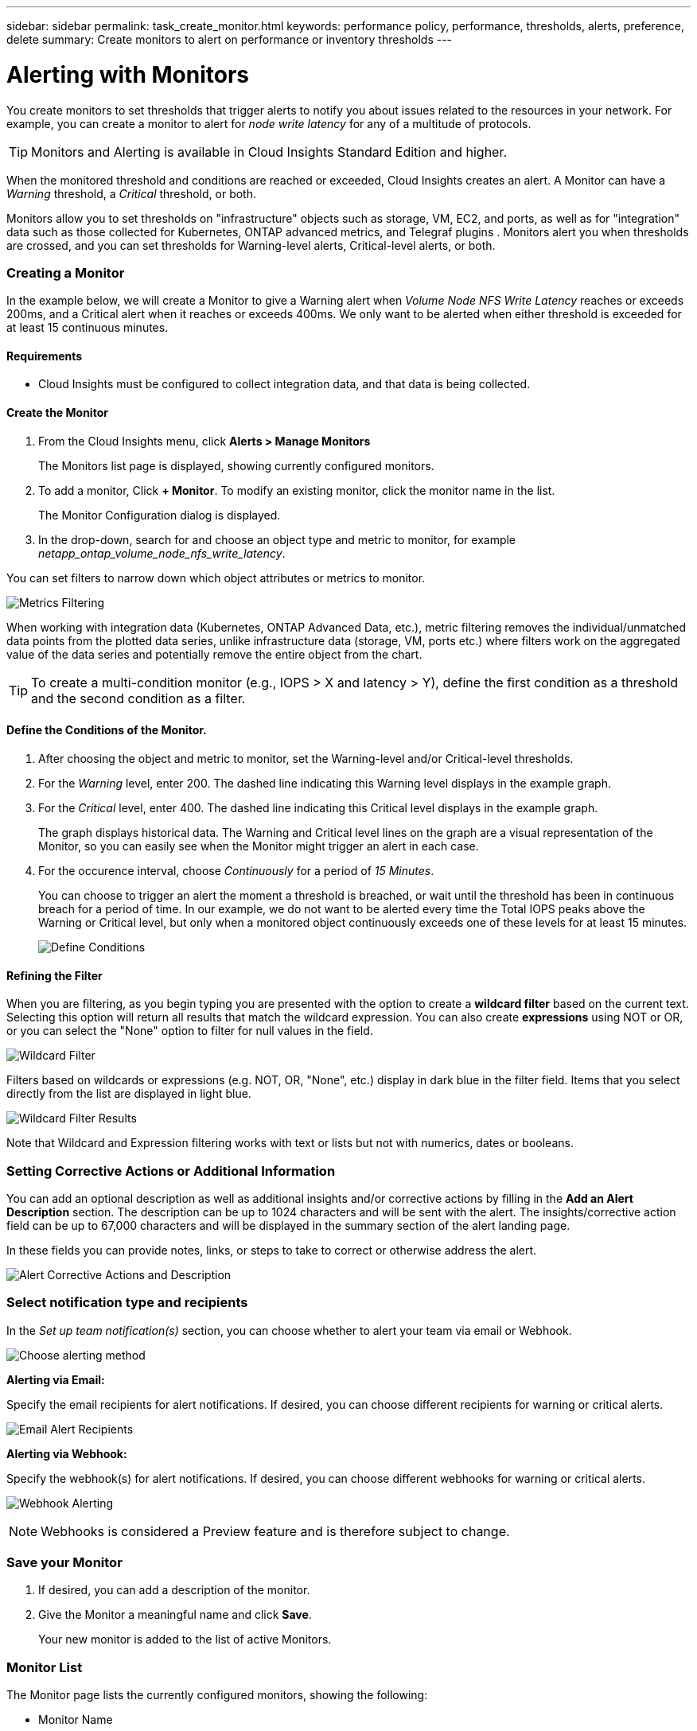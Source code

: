 ---
sidebar: sidebar
permalink: task_create_monitor.html
keywords: performance policy, performance, thresholds, alerts, preference, delete
summary: Create monitors to alert on performance or inventory thresholds
---

= Alerting with Monitors

:toc: macro
:hardbreaks:
:toclevels: 1
:nofooter:
:icons: font
:linkattrs:
:imagesdir: ./media/

[.lead]
You create monitors to set thresholds that trigger alerts to notify you about issues related to the resources in your network. For example, you can create a monitor to alert for _node write latency_ for any of a multitude of protocols.

TIP: Monitors and Alerting is available in Cloud Insights Standard Edition and higher.

When the monitored threshold and conditions are reached or exceeded, Cloud Insights creates an alert. A Monitor can have a _Warning_ threshold, a _Critical_ threshold, or both.

Monitors allow you to set thresholds on "infrastructure" objects such as storage, VM, EC2, and ports, as well as  for "integration" data such as those collected for Kubernetes, ONTAP advanced metrics, and Telegraf plugins . Monitors alert you when thresholds are crossed, and you can set thresholds for Warning-level alerts, Critical-level alerts, or both. 


////
=== Monitor or Performance Policy?

What's the difference between a *Performance Policy* and a *Monitor*?

_Policies_ allow you to set thresholds on "infrastructure" objects such as storage, VM, EC2, and ports. These policies trigger violations when thresholds are met or exceeded. Each violation can be investigated for troubleshooting. Policies are described in detail elsewhere in this link:task_create_performance_policies.html[documentation].

_Monitors_ provide similar functionality for "integration" data such as those collected for Kubernetes, ONTAP advanced metrics, and Telegraf plugins, and alert when thresholds are crossed. With Monitors, you can set thresholds for Warning- or Critical-level alerts, or both. 

Policies and Monitors are available under the *Alerts* menu.

image:AlertsMenuLarger.png[Alerts Menu]

Emails can be sent when a policy or monitor is triggered. 
////


=== Creating a Monitor

In the example below, we will create a Monitor to give a Warning alert when _Volume Node NFS Write Latency_ reaches or exceeds 200ms, and a Critical alert when it reaches or exceeds 400ms. We only want to be alerted when either threshold is exceeded for at least 15 continuous minutes.

==== Requirements

* Cloud Insights must be configured to collect integration data, and that data is being collected.

==== Create the Monitor 

. From the Cloud Insights menu, click *Alerts > Manage Monitors*
+
The Monitors list page is displayed, showing currently configured monitors. 

. To add a monitor, Click *+ Monitor*. To modify an existing monitor, click the monitor name in the list.
+
The Monitor Configuration dialog is displayed.
. In the drop-down, search for and choose an object type and metric to monitor, for example _netapp_ontap_volume_node_nfs_write_latency_.

You can set filters to narrow down which object attributes or metrics to monitor. 

//image:select_metric_to_monitor.png[Select Metric]

image:MonitorMetricFilter.png[Metrics Filtering]

//When working with integration data (Kubernetes, ONTAP Advanced Data, etc.), metric filtering works against the data samples themselves, not the objects as with infrastructure data (storage, VMs, ports, etc.).

When working with integration data (Kubernetes, ONTAP Advanced Data, etc.), metric filtering removes the individual/unmatched data points from the plotted data series, unlike infrastructure data (storage, VM, ports etc.) where filters work on the aggregated value of the data series and potentially remove the entire object from the chart.

//image:IntegrationMetricFilterExample.png[Integration Metric Filtering]

TIP: To create a multi-condition monitor (e.g., IOPS > X and latency > Y), define the first condition as a threshold and the second condition as a filter.


==== Define the Conditions of the Monitor. 

. After choosing the object and metric to monitor, set the Warning-level and/or Critical-level thresholds.
. For the _Warning_ level, enter 200. The dashed line indicating this Warning level displays in the example graph.
. For the _Critical_ level, enter 400. The dashed line indicating this Critical level displays in the example graph.
+
The graph displays historical data. The Warning and Critical level lines on the graph are a visual representation of the Monitor, so you can easily see when the Monitor might trigger an alert in each case. 

. For the occurence interval, choose _Continuously_ for a period of _15 Minutes_.
+
You can choose to trigger an alert the moment a threshold is breached, or wait until the threshold has been in continuous breach for a period of time. In our example, we do not want to be alerted every time the Total IOPS peaks above the Warning or Critical level, but only when a monitored object continuously exceeds one of these levels for at least 15 minutes.
+
image:define_monitor_conditions.png[Define Conditions]


==== Refining the Filter

When you are filtering, as you begin typing you are presented with the option to create a *wildcard filter* based on the current text. Selecting this option will return all results that match the wildcard expression. You can also create *expressions* using NOT or OR, or you can select the "None" option to filter for null values in the field.

image:Type-Ahead_Monitor_1.png[Wildcard Filter]

Filters based on wildcards or expressions (e.g. NOT, OR, "None", etc.) display in dark blue in the filter field. Items that you select directly from the list are displayed in light blue.

image:Type-Ahead-Example-Wildcard-DirectSelect.png[Wildcard Filter Results]

Note that Wildcard and Expression filtering works with text or lists but not with numerics, dates or booleans.



=== Setting Corrective Actions or Additional Information

You can add an optional description as well as additional insights and/or corrective actions by filling in the *Add an Alert Description* section. The description can be up to 1024 characters and will be sent with the alert. The insights/corrective action field can be up to 67,000 characters and will be displayed in the summary section of the alert landing page.

In these fields you can provide notes, links, or steps to take to correct or otherwise address the alert.

image:Monitors_Alert_Description.png[Alert Corrective Actions and Description]

=== Select notification type and recipients

In the _Set up team notification(s)_ section, you can choose whether to alert your team via email or Webhook.

image:Webhook_Choose_Monitor_Notification.png[Choose alerting method]

*Alerting via Email:*

Specify the email recipients for alert notifications. If desired, you can choose different recipients for warning or critical alerts.

image:email_monitor_alerts.png[Email Alert Recipients]

*Alerting via Webhook:*

Specify the webhook(s) for alert notifications. If desired, you can choose different webhooks for warning or critical alerts.

image:Webhook_Monitor_Notifications.png[Webhook Alerting]

NOTE: Webhooks is considered a Preview feature and is therefore subject to change.

=== Save your Monitor

. If desired, you can add a description of the monitor. 
+
. Give the Monitor a meaningful name and click *Save*.
+
Your new monitor is added to the list of active Monitors.

=== Monitor List

The Monitor page lists the currently configured monitors, showing the following:

* Monitor Name
* Status 
* Object/metric being monitored
* Conditions of the Monitor

You can choose to temporarily suspend monitoring of an object type by clicking the menu to the right of the monitor and selecting *Pause*. When you are ready to resume monitoring, click *Resume*.

You can copy a monitor by selecting *Duplicate* from the menu. You can then modify the new monitor and change the object/metric, filter, conditions, email recipients, etc.

If a monitor is no longer needed, you can delete it by selecting *Delete* from the menu.



== Monitor Groups

Grouping allows you to view and manage related monitors. For example, you can have a monitor group dedicated to the storage in your environment, or monitors relevant to a certain recipient list. 

image:Monitors_GroupList.png[Monitor Grouping]

////
Two groups are shown by default:

* *All Monitors* lists all monitors.
* *Custom Monitors* lists only user-created monitors.
////

The number of monitors contained in a group is shown next to the group name.


NOTE: Custom monitors can be paused, resumed, deleted, or moved to another group. System-defined monitors can be paused and resumed but can not be deleted or moved.


=== Custom Monitor Groups

To create a new custom monitor group, click the *"+" Create New Monitor Group* button. Enter a name for the group and click *Create Group*. An empty group is created with that name. 


To add monitors to the group, go to the _All Monitors_ group (recommended) and do one of the following:

* To add a single monitor, click the menu to the right of the monitor and select _Add to Group_. Choose the group to which to add the monitor.
* Click on the monitor name to open the monitor's edit view, and select a group in the _Associate to a monitor group_ section.
+
image:Monitors_AssociateToGroup.png[Associate to group]

//* To add multiple monitors to a group, select them by clicking the checkbox next to each monitor, then click the *Bulk Actions* button and select _Move to Group_.

Remove monitors by clicking on a group and selecting _Remove from Group_ from the menu. You can not remove monitors from the _All Monitors_ or _Custom Monitors_ group. To delete a monitor from these groups, you must delete the monitor itself.

//To remove a monitor from a group while editing the monitor, in the _Associate with a group_ section, click the *X* next to the group name.

NOTE: Removing a monitor from a group does not delete the monitor from Cloud Insights. To completely remove a monitor, select the monitor and click _Delete_. This also removes it from the group to which it belonged and it is no longer available to any user.

You can also move a monitor to a different group in the same manner, selecting _Move to Group_. 

NOTE: Each monitor can belong to only a single group at any given time (in addition to belonging to "All Monitors" and "Custom Monitors"). 

To pause or resume all monitors in a group at once, select the menu for the group and click _Pause_ or _Resume_. 

Use the same menu to rename or delete a group. Deleting a group does not delete the monitors from Cloud Insights; they are still available in _All Monitors_.

image:Monitors_PauseGroup.png[Pause a group]




=== System-Defined Monitors 

System-defined monitors are comprised of pre-defined metrics and conditions, as well as default descriptions and corrective actions, which can not be modified. You _can_ modify the notification recipient list for system-defined monitors. To view the metrics, conditions, description and corrective actions, or to modify the recipient list, open a system-defined monitor group and click the monitor name in the list.

System-defined monitor groups cannot be modified or removed.

The following system-defined monitors are available, in the noted groups.

* *ONTAP Infrastructure* includes monitors for infrastructure-related issues in ONTAP clusters. 
* *ONTAP Workload Examples* includes monitors for workload-related issues. 
* Monitors in both group default to _Paused_ state.

|===
| Monitor Name | Severity | Monitor Description | Corrective Action
|WAFL Quota Qtree Exceeded	|INFO	|This event occurs when a tree quota has exceeded on a volume. This event is not repeated for this tree for a set amount of time or until a “quota resize” is performed. The amount of time is specified by the “quota logmsg” command.	| Reduce the usage in this tree or increase the quota and run the "quota resize" command.

|Volume Automatic Resizing Succeeded | INFO | "This event occurs when the automatic resizing of a volume is successful. It happens when the 'autosize grow' option is enabled, and the volume reaches the grow threshold percentage." | None.
|Volume Automatic Resizing Failed | WARNING | The automatic resizing of the volume has failed. The volume might run out of space if you do not take corrective actions. | Analyze why automatic resize failed:
 Did the volume reach its maximum capacity?
 Is the storage pool (aggregate) out of space? 
 Increase the maximum capacity of the volume when you automatically resize it.
|SnapMirror Relationship Out of Sync | CRITICAL | This event occurs when a SnapMirror(R) Sync relationship status changes from 'in-sync' to 'out-of-sync'. I/O restrictions are imposed on the source volume based on the mode of replication. Client read or write access to the volume is not allowed for relationships of the 'strict-sync-mirror' policy type. Data protection is affected. | Check the network connection between the source and destination volumes. Monitor the SnapMirror Sync relationship status using the 'snapmirror show' command. 'Auto-resync' attempts to bring the relationship back to the 'in-sync' status.
|SAN 'active-active' State Changed | WARNING | "The SAN pathing is no longer symmetric. Pathing should be asymmetric only on ASA, because AFF and FAS are both asymmetric." | "Try and enable the ""active-active"" state. Contact customer support if the problem persists."
|QoS Monitor Memory Maxed Out | CRITICAL | The QoS subsystem's dynamic memory has reached its limit for the current platform hardware. Some QoS features might operate in a limited capacity. | "Delete some active workloads or streams to free up memory. Use the 'statistics show -object workload -counter ops' command to determine which workloads are active. Active workloads show non-zero ops. Then use the 'workload delete <workload_name>' command multiple times to remove specific workloads. Alternatively, use the 'stream delete -workload <workload name> *' command to delete the associated streams from the active workload."
|NVMe Namespace Online | INFO | This event occurs when an NVMe namespace is brought online manually. | None.
|NVMe Namespace Offline | INFO | This event occurs when an NVMe namespace is brought offline manually. | None.
|NVMe Namespace Destroyed | INFO | This event occurs when an NVMe namespace is destroyed. | None.
|Non-responsive Antivirus Server | INFO | This event occurs when ONTAP(R) detects a non-responsive antivirus (AV) server and forcibly closes its Vscan connection. | Ensure that the AV server installed on the AV connector can connect to the Storage Virtual Machine (SVM) and receive the scan requests.
|LUN Destroyed | INFO | This event occurs when a LUN is destroyed. | None.
|FC Target Port Commands Exceeded | WARNING | The number of outstanding commands on the physical FC target port exceeds the supported limit. The port does not have sufficient buffers for the outstanding commands. It is overrun or the fan-in is too steep because too many initiator I/Os are using it.  | Perform the following corrective actions:
 "1. Evaluate the host fan-in on the port, and perform one of the following actions:"
 a. Reduce the number of hosts that log in to this port.
 b. Reduce the number of LUNs accessed by the hosts that log in to this port.
 c. Reduce the host command queue depth.
 "2. Monitor the ""queue_full"" counter on the ""fcp_port"" CM object, and ensure that it does not increase. For example: "
 statistics show -object fcp_port -counter queue_full -instance port.portname -raw
 3. Monitor the threshold counter and ensure that it does not increase. For example:
 statistics show -object fcp_port -counter threshold_full -instance port.portname -raw
|LUN Offline | INFO | This event occurs when a LUN is brought offline manually.  | Bring the LUN back online. 
|AWS Credentials Not Initialized | INFO | This event occurs when a module attempts to access Amazon Web Services (AWS) Identity and Access Management (IAM) role-based credentials from the cloud credentials thread before they are initialized.  | "Wait for the cloud credentials thread, as well as the system, to complete initialization. "
|Cloud Tier Unreachable | CRITICAL | A storage node cannot connect to Cloud Tier object store API. Some data will be inaccessible. | "If you use on-premises products, perform the following corrective actions: "
 "1. Verify that your intercluster LIF is online and functional by using the ""network interface show"" command."
 "2. Check the network connectivity to the object store server by using the ""ping"" command over the destination node intercluster LIF."
 3. Ensure the following:
 a. The configuration of your object store has not changed.
 b. The login and connectivity information is still valid.
 Contact NetApp technical support if the issue persists. 
 "If you use Cloud Volumes ONTAP, perform the following corrective actions: "
 1. Ensure that the configuration of your object store has not changed.
 2.  Ensure that the login and connectivity information is still valid.
 Contact NetApp technical support if the issue persists.
|FlexGroup Constituent Out of Inodes | CRITICAL | "A constituent of a FlexGroup volume has run out of inodes, which might cause a potential disruption of service. You cannot create new files on this constituent. This might lead to an overall imbalanced distribution of content across the FlexGroup volume." | "It is recommended that you add capacity to the FlexGroup volume by using the ""volume modify -files +X"" command."
 "Alternatively, delete files from the FlexGroup volume. However, it is difficult to determine which files have landed on the constituent."
|FlexGroup Constituent Nearly Out of Inodes | WARNING | "A constituent within a FlexGroup volume is almost out of inodes, which might cause a potential disruption of service. The constituent receives lesser create requests than average. This might impact the overall performance of the FlexGroup volume, because the requests are routed to constituents with more inodes." | "It is recommended that you add capacity to the FlexGroup volume by using the ""volume modify -files +X"" command."
 "Alternatively, delete files from the FlexGroup volume. However, it is difficult to determine which files have landed on the constituent."
|FlexGroup Constituent Full | CRITICAL | "A constituent within a FlexGroup volume is full, which might cause a potential disruption of service. You can still create or expand files on the FlexGroup volume. However, none of the files that are stored on the constituent can be modified. As a result, you might see random out-of-space errors when you try to perform write operations on the FlexGroup volume." | "It is recommended that you add capacity to the FlexGroup volume by using the ""volume modify -files +X"" command."
 "Alternatively, delete files from the FlexGroup volume. However, it is difficult to determine which files have landed on the constituent."
|Flexgroup Constituent Nearly Full | WARNING | "A constituent within a FlexGroup volume is nearly out of space, which might cause a potential disruption of service. Files can be created and expanded. However, if the constituent runs out of space, you might not be able to append to or modify the files on the constituent. " | "It is recommended that you add capacity to the FlexGroup volume by using the ""volume modify -files +X"" command."
 "Alternatively, delete files from the FlexGroup volume. However, it is difficult to determine which files have landed on the constituent."
|Service Processor Not Configured | WARNING | "This event occurs on a weekly basis, to remind you to configure the Service Processor (SP). The SP is a physical device that is incorporated into your system to provide remote access and remote management capabilities. You should configure the SP to use its full functionality. " | Perform the following corrective actions:
 "1. Configure the SP by using the ""system service-processor network modify"" command."
 "2. Optionally, obtain the MAC address of the SP by using the ""system service-processor network show"" command."
 "3. Verify the SP network configuration by using the ""system service-processor network show"" command."
 "4. Verify that the SP can send an AutoSupport email by using the ""system service-processor autosupport invoke"" command."
 NOTE: AutoSupport email hosts and recipients should be configured in ONTAP before you issue this command.
|Service Processor Offline | CRITICAL | "ONTAP is no longer receiving heartbeats from the Service Processor (SP), even though all the SP recovery actions have been taken. ONTAP cannot monitor the health of the hardware without the SP." | Power-cycle the system by performing the following actions:
 The system will shut down to prevent hardware damage and data loss. Set up a panic alert to be notified immediately if the SP goes offline.   1. Pull the controller out from the chassis.
 2. Push the controller back in.
 3. Turn the controller back on.
 "If the problem persists, replace the controller module."
|Unassigned Disks | INFO | System has unassigned disks - capacity is being wasted and your system may have some misconfiguration or partial configuration change applied. | Perform the following corrective actions:
 "1. Determine which disks are unassigned by using the ""disk show -n"" command."
 "2. Assign the disks to a system by using the ""disk assign"" command."
|System Cannot Operate Due to Fan Failure  | CRITICAL | "One or more main unit fans have failed, disrupting system operation. This might lead to a potential data loss. " | Replace the failed fans.
|Fan Failed | WARNING | One or more main unit fans have failed. The system remains operational. | "Reseat the failed fans. If the error persists, replace them."
 "However, if the condition persists for too long, the overtemperature might trigger an automatic shutdown." 
|Fan in Warning State | INFO | This event occurs when one or more fans are in a warning state. | Replace the indicated fans to avoid overheating.
|NVRAM Battery Low | WARNING | The NVRAM battery capacity is critically low. There might be a potential data loss if the battery runs out of power. | Perform the following corrective actions:
 "Your system generates and transmits an AutoSupport or ""call home"" message to NetApp technical support and the configured destinations if it is configured to do so. The successful delivery of an AutoSupport message significantly improves problem determination and resolution."  "1. View the battery's current status, capacity, and charging state by using the ""system node environment sensors show"" command."
 "2. If the battery was replaced recently or the system was non-operational for an extended period of time, monitor the battery to verify that it is charging properly."
 "3. Contact NetApp technical support if the battery runtime continues to decrease below critical levels, and the storage system shuts down automatically."
|Disk Out of Service | INFO | "This event occurs when a disk is removed from service because it has been marked failed, is being sanitized, or has entered the Maintenance Center." | None.
|Storage Switch Fans Failed | CRITICAL | "The indicated cooling fan or fan module of the shelf has failed. The disks in the shelf might not receive enough cooling airflow, which might result in disk failure." | Perform the following corrective actions:
 1. Verify that the fan module is fully seated and secured.
 NOTE: The fan is integrated into the power supply module in some disk shelves.
 "2. If the issue persists, replace the fan module."
 "3. If the issue still persists, contact NetApp technical support for assistance."
|=== 


////




////
== Pin your Favorite monitors

You can further manage your monitors by pinning favorite ones to the top of your monitor list. To pin a monitor, simply click the thumbtack button displayed when you hover over a monitor in any list. 

// Pinning a monitor pins it to the top of the current group, as well as any other groups containing that monitor, including _All monitors_.

Monitor pin/unpin is an individual user preference and independent of the group (or groups) to which the monitor belongs.

image:DashboardPin.png[Pinned Dashboards]
////

=== More Information

//* link:concept_notifications_email.html[Email Alerting] for Monitors

* link:task_view_and_manage_alerts.html[Viewing and Dismissing Alerts]






